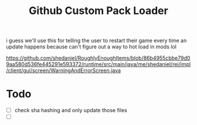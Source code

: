 #+TITLE: Github Custom Pack Loader

i guess we'll use this for telling the user to restart their game every time an update happens because
can't figure out a way to hot load in mods lol

https://github.com/shedaniel/RoughlyEnoughItems/blob/86b4955cbbe79d09aa580d536fe445291e593372/runtime/src/main/java/me/shedaniel/rei/impl/client/gui/screen/WarningAndErrorScreen.java

* Todo
- [ ] check sha hashing and only update those files
- [ ] 
